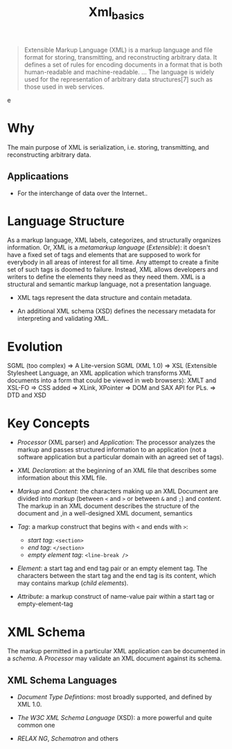 #+TITLE: Xml_basics

#+begin_quote
Extensible Markup Language (XML) is a markup language and file format for storing, transmitting, and reconstructing arbitrary data. It defines a set of rules for encoding documents in a format that is both human-readable and machine-readable.
...
The language is widely used for the representation of arbitrary data structures[7] such as those used in web services.
#+end_quotee

* Why

The main purpose of XML is serialization, i.e. storing, transmitting, and reconstructing arbitrary data.

** Applicaations

- For the interchange of data over the Internet..

* Language Structure

As a markup language, XML labels, categorizes, and structurally organizes information. Or, XML is a /metamarkup language/ (/Extensible/): it doesn't have a fixed set of tags and elements that are supposed to work for everybody in all areas of interest for all time. Any attempt to create a finite set of such tags is doomed to failure. Instead, XML allows developers and writers to define the elements they need as they need them. XML is a structural and semantic markup language, not a presentation language.

- XML tags represent the data structure and contain metadata.

- An additional XML schema (XSD) defines the necessary metadata for interpreting and validating XML.

* Evolution

SGML (too complex) => A Lite-version SGML (XML 1.0) => XSL (Extensible Stylesheet Language, an XML application which transforms XML documents into a form that could be viewed in web browsers): XMLT and XSL-FO => CSS added => XLink, XPointer => DOM and SAX API for PLs. => DTD and XSD

* Key Concepts

- /Processor/ (XML parser) and /Application/: The processor analyzes the markup and passes structured information to an application (not a software application but a particular domain with an agreed set of tags).

- /XML Declaration/: at the beginning of an XML file that describes some information about this XML file.

- /Markup/ and /Content/: the characters making up an XML Document are divided into /markup/ (between =<= and =>= or between =&= and =;=) and /content/. The markup in an XML document describes the structure of the document and ,in a well-designed XML document, semantics

- /Tag/: a markup construct that begins with =<= and ends with =>=:
    + /start tag/: =<section>=
    + /end tag/: =</section>=
    + /empty element tag/: =<line-break />=

- /Element/: a start tag and end tag pair or an empty element tag. The characters between the start tag and the end tag is its content, which may contains markup (/child elements/).

- /Attribute/: a markup construct of name-value pair within a start tag or empty-element-tag

* XML Schema

The markup permitted in a particular XML application can be documented in a /schema/. A /Processor/ may validate an XML document against its schema.

** XML Schema Languages

- /Document Type Defintions/: most broadly supported, and defined by XML 1.0.

- /The W3C XML Schema Language/ (XSD): a more powerful and quite common one

- /RELAX NG/, /Schematron/ and others

